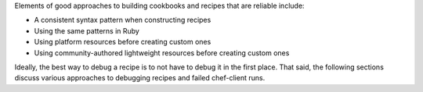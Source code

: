 .. The contents of this file may be included in multiple topics (using the includes directive).
.. The contents of this file should be modified in a way that preserves its ability to appear in multiple topics.


Elements of good approaches to building cookbooks and recipes that are reliable include:

* A consistent syntax pattern when constructing recipes
* Using the same patterns in Ruby
* Using platform resources before creating custom ones
* Using community-authored lightweight resources before creating custom ones

Ideally, the best way to debug a recipe is to not have to debug it in the first place. That said, the following sections discuss various approaches to debugging recipes and failed chef-client runs.
